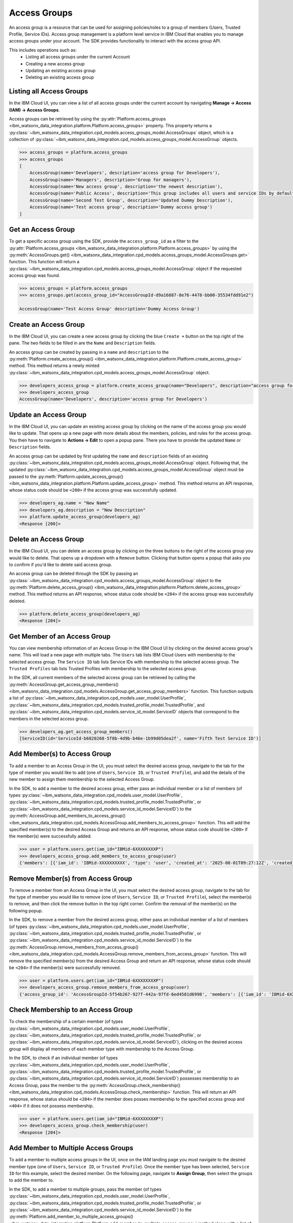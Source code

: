 .. _administration__access_groups:

Access Groups
=============

An access group is a resource that can be used for assigning policies/roles to a group of members (Users, Trusted Profile, Service IDs).
Access group management is a platform level service in IBM Cloud that enables you to manage access groups under your account.
The SDK provides functionality to interact with the access group API.

This includes operations such as:
    * Listing all access groups under the current Account
    * Creating a new access group
    * Updating an existing access group
    * Deleting an existing access group

.. _administration__access_groups__listing__access_groups:

Listing all Access Groups
~~~~~~~~~~~~~~~~~~~~~~~~~

In the IBM Cloud UI, you can view a list of all access groups under the current account by navigating **Manage -> Access (IAM) -> Access Groups**.

.. image:: ../../_static/images/access_groups/list_access_groups.png
   :alt: Screenshot of the access groups list in the IBM Cloud UI
   :align: center
   :width: 100%

Access groups can be retrieved by using the :py:attr:`Platform.access_groups <ibm_watsonx_data_integration.platform.Platform.access_groups>` property.
This property returns a :py:class:`~ibm_watsonx_data_integration.cpd_models.access_groups_model.AccessGroups` object, which is a collection of :py:class:`~ibm_watsonx_data_integration.cpd_models.access_groups_model.AccessGroup` objects.

.. code-block:: python

    >>> access_groups = platform.access_groups
    >>> access_groups
    [
        AccessGroup(name='Developers', description='access group for Developers'),
        AccessGroup(name='Managers', description='Group for managers'),
        AccessGroup(name='New access group', description='the newest description'),
        AccessGroup(name='Public Access', description='This group includes all users and service IDs by default. All group members, including unauthenticated users, are given public access to any resources that are defined in the policies for the group.'),
        AccessGroup(name='Second Test Group', description='Updated Dummy Description'),
        AccessGroup(name='Test access group', description='Dummy access group')
    ]


.. _administration_access_groups__get__access_group:

Get an Access Group
~~~~~~~~~~~~~~~~~~~

To get a specific access group using the SDK, provide the ``access_group_id`` as a filter to the :py:attr:`Platform.access_groups <ibm_watsonx_data_integration.platform.Platform.access_groups>` by using the :py:meth:`AccessGroups.get() <ibm_watsonx_data_integration.cpd_models.access_groups_model.AccessGroups.get>` function.
This function will return a :py:class:`~ibm_watsonx_data_integration.cpd_models.access_groups_model.AccessGroup` object if the requested access group was found.

.. code-block:: python

   >>> access_groups = platform.access_groups
   >>> access_groups.get(access_group_id="AccessGroupId-d9a16887-8e76-4478-bb00-35534fdd91e2")

   AccessGroup(name='Test Access Group' description='Dummy Access Group')

.. _administration__access_groups__create__an_access_group:

Create an Access Group
~~~~~~~~~~~~~~~~~~~~~~

In the IBM Cloud UI, you can create a new access group by clicking the blue ``Create +`` button on the top right of the pane.
The two fields to be filled in are the ``Name`` and ``Description`` fields.

.. image:: ../../_static/images/access_groups/create_button.png
   :alt: Screenshot of the button to create an access group in the IBM Cloud UI
   :align: center
   :width: 100%

.. image:: ../../_static/images/access_groups/create_access_group.png
   :alt: Screenshot of creating an access group in the IBM Cloud UI
   :align: center
   :width: 100%

An access group can be created by passing in a ``name`` and ``description`` to the :py:meth:`Platform.create_access_group() <ibm_watsonx_data_integration.platform.Platform.create_access_group>` method.
This method returns a newly minted :py:class:`~ibm_watsonx_data_integration.cpd_models.access_groups_model.AccessGroup` object.


.. code-block:: python

    >>> developers_access_group = platform.create_access_group(name="Developers", description="access group for Developers")
    >>> developers_access_group
    AccessGroup(name='Developers', description='access group for Developers')

.. _administration__access_groups__update__an_access_group:

Update an Access Group
~~~~~~~~~~~~~~~~~~~~~~

In the IBM Cloud UI, you can update an existing access group by clicking on the name of the access group you would like to update.
That opens up a new page with more details about the members, policies, and rules for the access group.
You then have to navigate to **Actions -> Edit** to open a popup pane. There you have to provide the updated ``Name`` or ``Description`` fields.

.. image:: ../../_static/images/access_groups/edit_access_group.png
   :alt: Screenshot of edit button for an access group
   :align: center
   :width: 100%

.. image:: ../../_static/images/access_groups/update_access_group.png
   :alt: Screenshot of UI pane to update an access group
   :align: center
   :width: 100%

An access group can be updated by first updating the ``name`` and ``description`` fields of an existing :py:class:`~ibm_watsonx_data_integration.cpd_models.access_groups_model.AccessGroup` object.
Following that, the updated :py:class:`~ibm_watsonx_data_integration.cpd_models.access_groups_model.AccessGroup` object must be passed to the :py:meth:`Platform.update_access_group() <ibm_watsonx_data_integration.platform.Platform.update_access_group>` method.
This method returns an API response, whose status code should be ``<200>`` if the access group was successfully updated.

.. code-block:: python

    >>> developers_ag.name = "New Name"
    >>> developers_ag.description = "New Description"
    >>> platform.update_access_group(developers_ag)
    <Response [200]>

.. _administration__access_groups__delete__an_access_group:

Delete an Access Group
~~~~~~~~~~~~~~~~~~~~~~

In the IBM Cloud UI, you can delete an access group by clicking on the three buttons to the right of the access group you would like to delete.
That opens up a dropdown with a ``Remove`` button. Clicking that button opens a popup that asks you to confirm if you'd like to delete said access group.

.. image:: ../../_static/images/access_groups/remove_access_group.png
   :alt: Screenshot of remove button for an access group
   :align: center
   :width: 100%

.. image:: ../../_static/images/access_groups/delete_access_group.png
   :alt: Screenshot of UI pane to delete an access group
   :align: center
   :width: 100%

An access group can be deleted through the SDK by passing an :py:class:`~ibm_watsonx_data_integration.cpd_models.access_groups_model.AccessGroup` object to the  :py:meth:`Platform.delete_access_group() <ibm_watsonx_data_integration.platform.Platform.delete_access_group>` method.
This method returns an API response, whose status code should be ``<204>`` if the access group was successfully deleted.

.. code-block:: python

    >>> platform.delete_access_group(developers_ag)
    <Response [204]>


.. _administration__access_groups__get_members:

Get Member of an Access Group
~~~~~~~~~~~~~~~~~~~~~~~~~~~~~

You can view membership information of an Access Group in the IBM Cloud UI by clicking on the desired access group's name. This will load a new page with multiple tabs. The ``Users`` tab lists IBM Cloud Users with membership to the selected access group.
The ``Service ID`` tab lists  Service IDs with membership to the selected access group. The ``Trusted Profiles`` tab lists Trusted Profiles with membership to the selected access group.


In the SDK, all current members of the selected access group can be retrieved by calling the :py:meth:`AccessGroup.get_access_group_members() <ibm_watsonx_data_integration.cpd_models.AccessGroup.get_access_group_members>` function.
This function outputs a list of :py:class:`~ibm_watsonx_data_integration.cpd_models.user_model.UserProfile`, :py:class:`~ibm_watsonx_data_integration.cpd_models.trusted_profile_model.TrustedProfile`, and :py:class:`~ibm_watsonx_data_integration.cpd_models.service_id_model.ServiceID` objects that correspond to the members in the selected access group.

.. code-block:: python

   >>> developers_ag.get_access_group_members()
   [ServiceID(id='ServiceId-b6820268-5f8b-4d9b-b46e-1b99d05dea2f', name='Fifth Test Service ID')]


.. _administration__access_groups__add_member:

Add Member(s) to Access Group
~~~~~~~~~~~~~~~~~~~~~~~~~~~~~~~~

To add a member to an Access Group in the UI, you must select the desired access group, navigate to the tab for the type of member you would like to add (one of ``Users``, ``Service ID``, or ``Trusted Profile``),
and add the details of the new member to assign them membership to the selected Access Group.

.. image:: ../../_static/images/access_groups/access_group_home.png
   :alt: Screenshot of selecting an Access Group
   :align: center
   :width: 100%

.. image:: ../../_static/images/access_groups/add_members_button.png
   :alt: Screenshot of clicking on add members button
   :align: center
   :width: 100%

.. image:: ../../_static/images/access_groups/add_members_2.png
   :alt: Screenshot of adding multiple members to an Access Group
   :align: center
   :width: 100%

In the SDK, to add a member to the desired access group, either pass an individual member or a list of members (of types :py:class:`~ibm_watsonx_data_integration.cpd_models.user_model.UserProfile`, :py:class:`~ibm_watsonx_data_integration.cpd_models.trusted_profile_model.TrustedProfile`, or :py:class:`~ibm_watsonx_data_integration.cpd_models.service_id_model.ServiceID`) to the
:py:meth:`AccessGroup.add_members_to_access_group() <ibm_watsonx_data_integration.cpd_models.AccessGroup.add_members_to_access_group>` function. This will add the specified member(s) to the desired Access Group and returns an API response, whose status code should be ``<200>`` if the member(s) were successfully added.

.. code-block:: python

   >>> user = platform.users.get(iam_id="IBMid-6XXXXXXXXP")
   >>> developers_access_group.add_members_to_access_group(user)
   {'members': [{'iam_id': 'IBMid-XXXXXXXXXX', 'type': 'user', 'created_at': '2025-08-01T09:27:12Z', 'created_by_id': 'IBMid-XXXXXXXXXX', 'status_code': 200}]}


.. _administration__access_groups__remove_member:

Remove Member(s) from Access Group
~~~~~~~~~~~~~~~~~~~~~~~~~~~~~~~~~~

To remove a member from an Access Group in the UI, you must select the desired access group, navigate to the tab for the type of member you would like to remove (one of ``Users``, ``Service ID``, or ``Trusted Profile``),
select the member(s) to remove, and then click the remove button in the top right corner. Confirm the removal of the member(s) on the following popup.

.. image:: ../../_static/images/access_groups/select_members_to_remove.png
   :alt: Screenshot of selecting members to remove
   :align: center
   :width: 100%

In the SDK, to remove a member from the desired access group, either pass an individual member of a list of members (of types :py:class:`~ibm_watsonx_data_integration.cpd_models.user_model.UserProfile`, :py:class:`~ibm_watsonx_data_integration.cpd_models.trusted_profile_model.TrustedProfile`, or :py:class:`~ibm_watsonx_data_integration.cpd_models.service_id_model.ServiceID`) to the
:py:meth:`AccessGroup.remove_members_from_access_group() <ibm_watsonx_data_integration.cpd_models.AccessGroup.remove_members_from_access_group>` function. This will remove the specified member(s) from the desired Access Group and return an API response, whose status code should be ``<204>`` if the member(s) were successfully removed.

.. code-block:: python

   >>> user = platform.users.get(iam_id="IBMid-6XXXXXXXXP")
   >>> developers_access_group.remove_members_from_access_group(user)
   {'access_group_id': 'AccessGroupId-5f54b267-927f-442a-97fd-6ed4581d6998', 'members': [{'iam_id': 'IBMid-6XXXXXXXX0', 'status_code': 204}]}


.. _administration__access_groups__check_membership:

Check Membership to an Access Group
~~~~~~~~~~~~~~~~~~~~~~~~~~~~~~~~~~~

To check the membership of a certain member (of types :py:class:`~ibm_watsonx_data_integration.cpd_models.user_model.UserProfile`, :py:class:`~ibm_watsonx_data_integration.cpd_models.trusted_profile_model.TrustedProfile`, or :py:class:`~ibm_watsonx_data_integration.cpd_models.service_id_model.ServiceID`),
clicking on the desired access group will display all members of each member type with membership to the Access Group.

.. image:: ../../_static/images/access_groups/developers_access_group_home.png
   :alt: Screenshot of landing page for Developers access group
   :align: center
   :width: 100%

In the SDK, to check if an individual member (of types :py:class:`~ibm_watsonx_data_integration.cpd_models.user_model.UserProfile`, :py:class:`~ibm_watsonx_data_integration.cpd_models.trusted_profile_model.TrustedProfile`, or :py:class:`~ibm_watsonx_data_integration.cpd_models.service_id_model.ServiceID`) possesses membership to an Access Group,
pass the member to the :py:meth:`AccessGroup.check_membership() <ibm_watsonx_data_integration.cpd_models.AccessGroup.check_membership>` function. This will return an API response, whose status should be ``<204>`` if the member does posses membership to the specified access group and ``<404>`` if it does not possess membership.

.. code-block:: python

   >>> user = platform.users.get(iam_id="IBMid-6XXXXXXXXP")
   >>> developers_access_group.check_membership(user)
   <Response [204]>


.. _administration__access_groups__add_member_to_multiple_access_groups:

Add Member to Multiple Access Groups
~~~~~~~~~~~~~~~~~~~~~~~~~~~~~~~~~~~~

To add a member to multiple access groups in the UI, once on the IAM landing page you must navigate to the desired member type (one of ``Users``, ``Service ID``, or ``Trusted Profile``). Once the member type has been selected, ``Service ID`` for this example, select the desired member.
On the following page, navigate to **Assign Group**, then select the groups to add the member to.


.. image:: ../../_static/images/access_groups/iam_home_page.png
   :alt: Screenshot of IAM Landing page with ServiceID circled
   :align: center
   :width: 100%

.. image:: ../../_static/images/access_groups/Fifth_service_ID_circled.png
   :alt: Screenshot of ServiceID page with a ServiceID selected
   :align: center
   :width: 100%

.. image:: ../../_static/images/access_groups/assign_group_service_id.png
   :alt: Screenshot of selected ServiceID page with Assign Groups button circled
   :align: center
   :width: 100%

.. image:: ../../_static/images/access_groups/add_additional_groups_membership.png
   :alt: Screenshot of additional groups added for selected ServiceID
   :align: center
   :width: 100%

In the SDK, to add a member to multiple groups, pass the member (of types :py:class:`~ibm_watsonx_data_integration.cpd_models.user_model.UserProfile`, :py:class:`~ibm_watsonx_data_integration.cpd_models.trusted_profile_model.TrustedProfile`, or :py:class:`~ibm_watsonx_data_integration.cpd_models.service_id_model.ServiceID`) to
the :py:meth:`Platform.add_member_to_multiple_access_groups() <ibm_watsonx_data_integration.platform.Platform.add_member_to_multiple_access_groups>` method along with a list of :py:class:`~ibm_watsonx_data_integration.cpd_models.access_groups_model.AccessGroup` objects which represent the Access Groups the member should be added to.
This will return an API response, whose status should be ``<200>`` for each access group the member was successfully added to.

.. code-block:: python

   >>> user = platform.users.get(iam_id="IBMid-6XXXXXXXXP")
   >>> access_groups = [platform.access_groups.get(access_group_id="AccessGroupId-5f54b267-927f-442a-97fd-6ed4581d6998"), platform.access_groups.get(access_group_id="AccessGroupId-f31bb98a-a2c3-4281-8d54-073a129d071f")]
   >>> platform.add_member_to_multiple_access_groups(user, access_groups)
   {'groups': [{'access_group_id': 'AccessGroupId-5f54b267-927f-442a-97fd-6ed4581d6998', 'status_code': 200}, {'access_group_id': 'AccessGroupId-f31bb98a-a2c3-4281-8d54-073a129d071f', 'status_code': 200}]}


.. _administration__access_groups__remove_member_from_all_access_groups:

Remove Member from All Access Groups
~~~~~~~~~~~~~~~~~~~~~~~~~~~~~~~~~~~~

To remove a member from all access groups in the SDK, (of types :py:class:`~ibm_watsonx_data_integration.cpd_models.user_model.UserProfile`, :py:class:`~ibm_watsonx_data_integration.cpd_models.trusted_profile_model.TrustedProfile`, or :py:class:`~ibm_watsonx_data_integration.cpd_models.service_id_model.ServiceID`) to
the :py:meth:`Platform.remove_member_from_all_access_groups() <ibm_watsonx_data_integration.platform.Platform.remove_member_from_all_access_groups>` method. This will return an API response, whose status should be ``<204>`` for each access group the user was successfully removed from in the account.

.. code-block:: python

   >>> user = platform.users.get(iam_id="IBMid-6XXXXXXXXP")
   >>> platform.remove_member_from_all_access_groups(user)
   {'iam_id': 'IBMid-6XXXXXXXXP', 'groups': [{'access_group_id': 'AccessGroupId-5f54b267-927f-442a-97fd-6ed4581d6998', 'status_code': 204}, {'access_group_id': 'AccessGroupId-7b0be36f-dbea-42d1-9c8e-e962796a30f7', 'status_code': 204}]}
